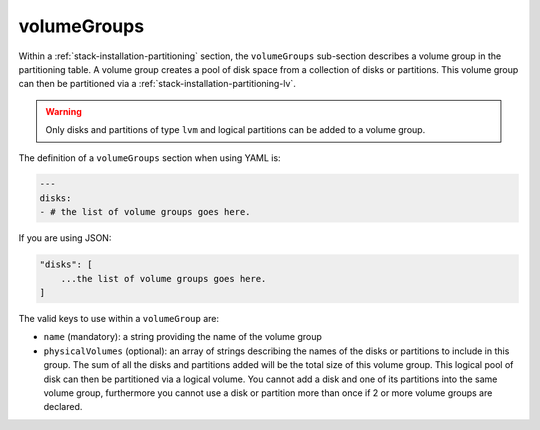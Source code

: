 .. Copyright (c) 2007-2018 UShareSoft, All rights reserved

.. _stack-installation-partitioning-vg:

volumeGroups
============

Within a :ref:`stack-installation-partitioning` section, the ``volumeGroups`` sub-section describes a volume group in the partitioning table. A volume group creates a pool of disk space from a collection of disks or partitions. This volume group can then be partitioned via a :ref:`stack-installation-partitioning-lv`. 

.. warning:: Only disks and partitions of type ``lvm`` and logical partitions can be added to a volume group.

The definition of a ``volumeGroups`` section when using YAML is:

.. code-block:: yaml

	---
	disks:
	- # the list of volume groups goes here.

If you are using JSON:

.. code-block:: javascript

	"disks": [
	    ...the list of volume groups goes here.
	]

The valid keys to use within a ``volumeGroup`` are:

* ``name`` (mandatory): a string providing the name of the volume group
* ``physicalVolumes`` (optional): an array of strings describing the names of the disks or partitions to include in this group. The sum of all the disks and partitions added will be the total size of this volume group. This logical pool of disk can then be partitioned via a logical volume. You cannot add a disk and one of its partitions into the same volume group, furthermore you cannot use a disk or partition more than once if 2 or more volume groups are declared.
